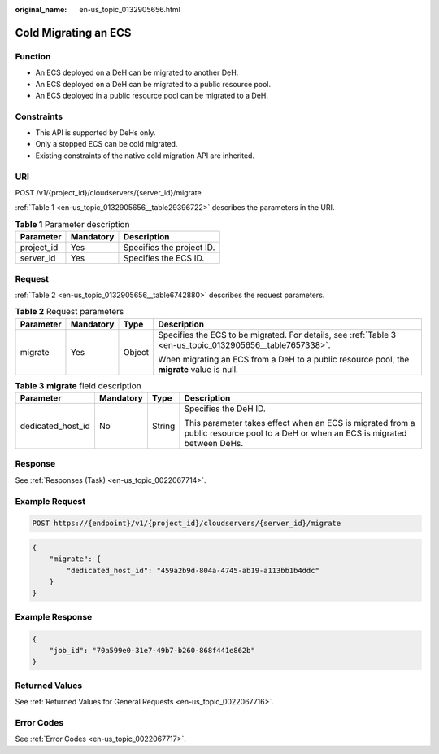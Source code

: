:original_name: en-us_topic_0132905656.html

.. _en-us_topic_0132905656:

Cold Migrating an ECS
=====================

Function
--------

-  An ECS deployed on a DeH can be migrated to another DeH.
-  An ECS deployed on a DeH can be migrated to a public resource pool.
-  An ECS deployed in a public resource pool can be migrated to a DeH.

Constraints
-----------

-  This API is supported by DeHs only.
-  Only a stopped ECS can be cold migrated.
-  Existing constraints of the native cold migration API are inherited.

URI
---

POST /v1/{project_id}/cloudservers/{server_id}/migrate

:ref:`Table 1 <en-us_topic_0132905656__table29396722>` describes the parameters in the URI.

.. _en-us_topic_0132905656__table29396722:

.. table:: **Table 1** Parameter description

   ========== ========= =========================
   Parameter  Mandatory Description
   ========== ========= =========================
   project_id Yes       Specifies the project ID.
   server_id  Yes       Specifies the ECS ID.
   ========== ========= =========================

Request
-------

:ref:`Table 2 <en-us_topic_0132905656__table6742880>` describes the request parameters.

.. _en-us_topic_0132905656__table6742880:

.. table:: **Table 2** Request parameters

   +-----------------+-----------------+-----------------+-----------------------------------------------------------------------------------------------------------+
   | Parameter       | Mandatory       | Type            | Description                                                                                               |
   +=================+=================+=================+===========================================================================================================+
   | migrate         | Yes             | Object          | Specifies the ECS to be migrated. For details, see :ref:`Table 3 <en-us_topic_0132905656__table7657338>`. |
   |                 |                 |                 |                                                                                                           |
   |                 |                 |                 | When migrating an ECS from a DeH to a public resource pool, the **migrate** value is null.                |
   +-----------------+-----------------+-----------------+-----------------------------------------------------------------------------------------------------------+

.. _en-us_topic_0132905656__table7657338:

.. table:: **Table 3** **migrate** field description

   +-------------------+-----------------+-----------------+-----------------------------------------------------------------------------------------------------------------------------------+
   | Parameter         | Mandatory       | Type            | Description                                                                                                                       |
   +===================+=================+=================+===================================================================================================================================+
   | dedicated_host_id | No              | String          | Specifies the DeH ID.                                                                                                             |
   |                   |                 |                 |                                                                                                                                   |
   |                   |                 |                 | This parameter takes effect when an ECS is migrated from a public resource pool to a DeH or when an ECS is migrated between DeHs. |
   +-------------------+-----------------+-----------------+-----------------------------------------------------------------------------------------------------------------------------------+

Response
--------

See :ref:`Responses (Task) <en-us_topic_0022067714>`.

Example Request
---------------

.. code-block:: text

   POST https://{endpoint}/v1/{project_id}/cloudservers/{server_id}/migrate

.. code-block::

   {
       "migrate": {
           "dedicated_host_id": "459a2b9d-804a-4745-ab19-a113bb1b4ddc"
       }
   }

Example Response
----------------

.. code-block::

   {
       "job_id": "70a599e0-31e7-49b7-b260-868f441e862b"
   }

Returned Values
---------------

See :ref:`Returned Values for General Requests <en-us_topic_0022067716>`.

Error Codes
-----------

See :ref:`Error Codes <en-us_topic_0022067717>`.
